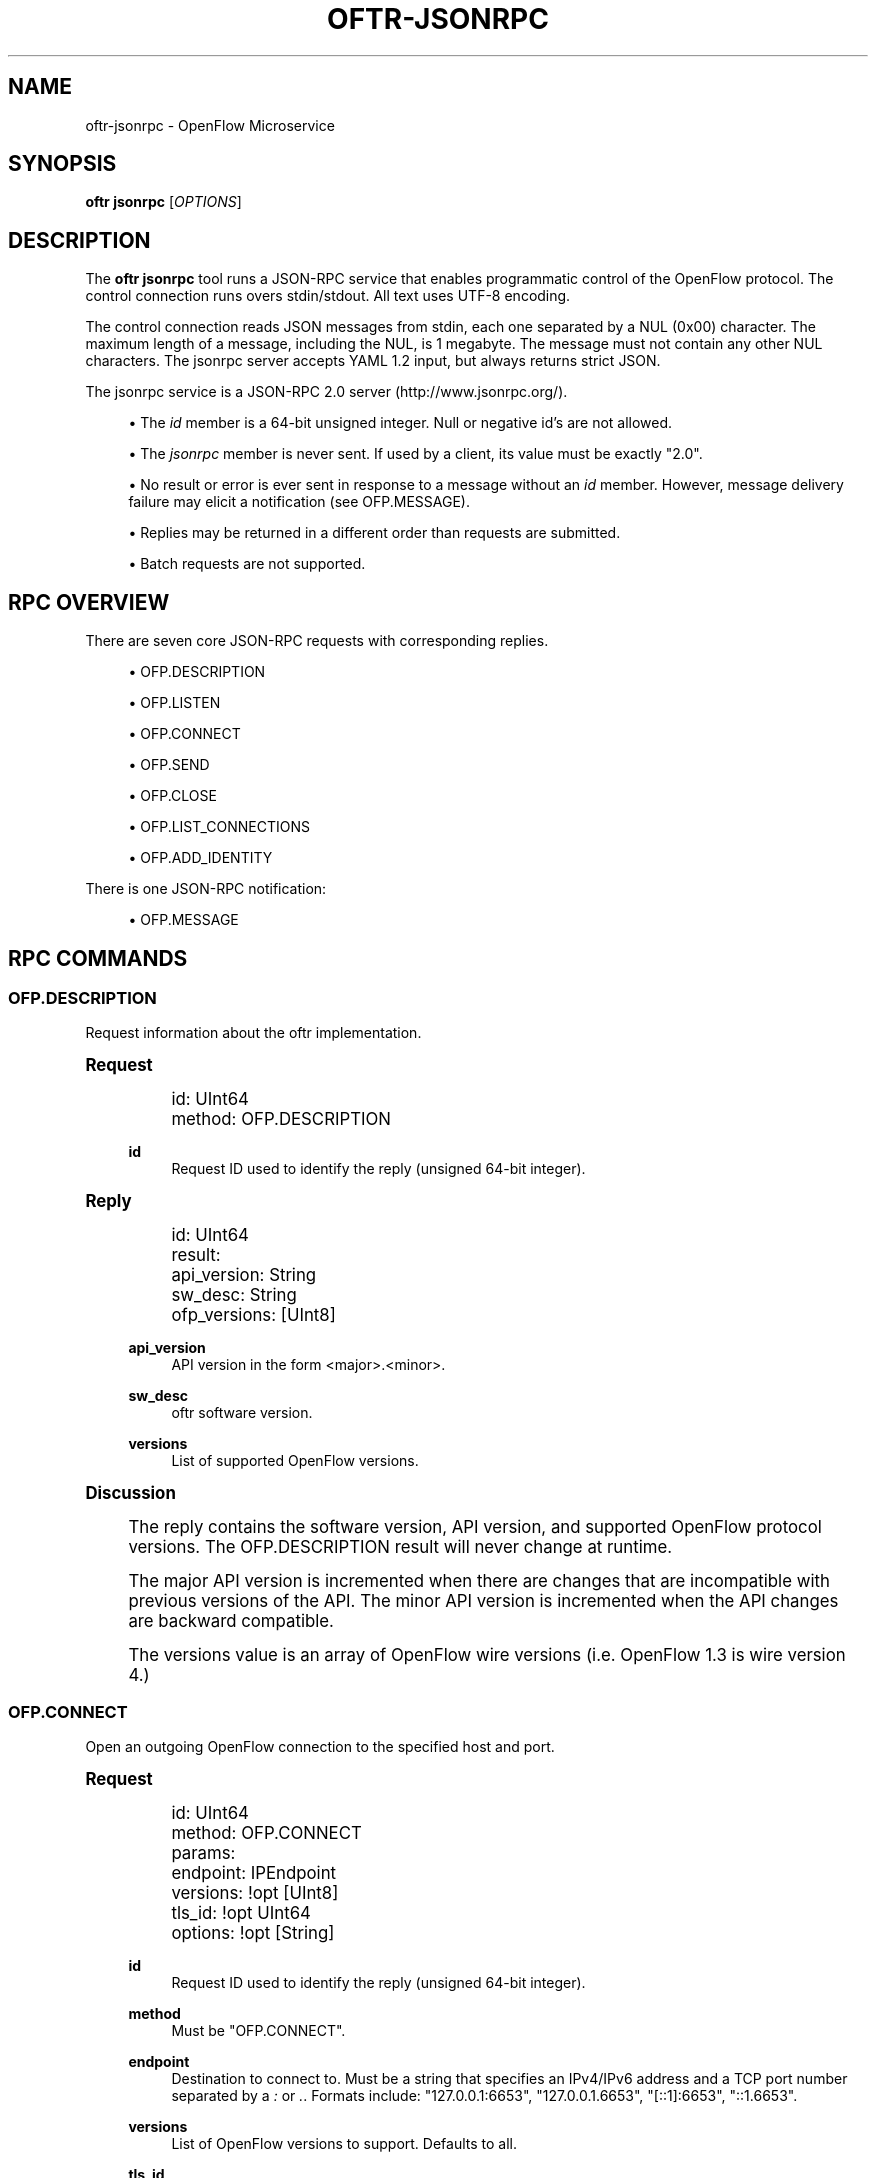 '\" t
.\"     Title: oftr-jsonrpc
.\"    Author: William W. Fisher <william.w.fisher@gmail.com>
.\" Generator: DocBook XSL Stylesheets v1.79.1 <http://docbook.sf.net/>
.\"      Date: 02/17/2017
.\"    Manual: \ \&
.\"    Source: \ \&
.\"  Language: English
.\"
.TH "OFTR\-JSONRPC" "1" "02/17/2017" "\ \&" "\ \&"
.\" -----------------------------------------------------------------
.\" * Define some portability stuff
.\" -----------------------------------------------------------------
.\" ~~~~~~~~~~~~~~~~~~~~~~~~~~~~~~~~~~~~~~~~~~~~~~~~~~~~~~~~~~~~~~~~~
.\" http://bugs.debian.org/507673
.\" http://lists.gnu.org/archive/html/groff/2009-02/msg00013.html
.\" ~~~~~~~~~~~~~~~~~~~~~~~~~~~~~~~~~~~~~~~~~~~~~~~~~~~~~~~~~~~~~~~~~
.ie \n(.g .ds Aq \(aq
.el       .ds Aq '
.\" -----------------------------------------------------------------
.\" * set default formatting
.\" -----------------------------------------------------------------
.\" disable hyphenation
.nh
.\" disable justification (adjust text to left margin only)
.ad l
.\" -----------------------------------------------------------------
.\" * MAIN CONTENT STARTS HERE *
.\" -----------------------------------------------------------------
.SH "NAME"
oftr-jsonrpc \- OpenFlow Microservice
.SH "SYNOPSIS"
.sp
\fBoftr jsonrpc\fR [\fIOPTIONS\fR]
.SH "DESCRIPTION"
.sp
The \fBoftr jsonrpc\fR tool runs a JSON\-RPC service that enables programmatic control of the OpenFlow protocol\&. The control connection runs overs stdin/stdout\&. All text uses UTF\-8 encoding\&.
.sp
The control connection reads JSON messages from stdin, each one separated by a NUL (0x00) character\&. The maximum length of a message, including the NUL, is 1 megabyte\&. The message must not contain any other NUL characters\&. The jsonrpc server accepts YAML 1\&.2 input, but always returns strict JSON\&.
.sp
The jsonrpc service is a JSON\-RPC 2\&.0 server (http://www\&.jsonrpc\&.org/)\&.
.sp
.RS 4
.ie n \{\
\h'-04'\(bu\h'+03'\c
.\}
.el \{\
.sp -1
.IP \(bu 2.3
.\}
The
\fIid\fR
member is a 64\-bit unsigned integer\&. Null or negative id\(cqs are not allowed\&.
.RE
.sp
.RS 4
.ie n \{\
\h'-04'\(bu\h'+03'\c
.\}
.el \{\
.sp -1
.IP \(bu 2.3
.\}
The
\fIjsonrpc\fR
member is never sent\&. If used by a client, its value must be exactly "2\&.0"\&.
.RE
.sp
.RS 4
.ie n \{\
\h'-04'\(bu\h'+03'\c
.\}
.el \{\
.sp -1
.IP \(bu 2.3
.\}
No result or error is ever sent in response to a message without an
\fIid\fR
member\&. However, message delivery failure may elicit a notification (see OFP\&.MESSAGE)\&.
.RE
.sp
.RS 4
.ie n \{\
\h'-04'\(bu\h'+03'\c
.\}
.el \{\
.sp -1
.IP \(bu 2.3
.\}
Replies may be returned in a different order than requests are submitted\&.
.RE
.sp
.RS 4
.ie n \{\
\h'-04'\(bu\h'+03'\c
.\}
.el \{\
.sp -1
.IP \(bu 2.3
.\}
Batch requests are not supported\&.
.RE
.SH "RPC OVERVIEW"
.sp
There are seven core JSON\-RPC requests with corresponding replies\&.
.sp
.RS 4
.ie n \{\
\h'-04'\(bu\h'+03'\c
.\}
.el \{\
.sp -1
.IP \(bu 2.3
.\}
OFP\&.DESCRIPTION
.RE
.sp
.RS 4
.ie n \{\
\h'-04'\(bu\h'+03'\c
.\}
.el \{\
.sp -1
.IP \(bu 2.3
.\}
OFP\&.LISTEN
.RE
.sp
.RS 4
.ie n \{\
\h'-04'\(bu\h'+03'\c
.\}
.el \{\
.sp -1
.IP \(bu 2.3
.\}
OFP\&.CONNECT
.RE
.sp
.RS 4
.ie n \{\
\h'-04'\(bu\h'+03'\c
.\}
.el \{\
.sp -1
.IP \(bu 2.3
.\}
OFP\&.SEND
.RE
.sp
.RS 4
.ie n \{\
\h'-04'\(bu\h'+03'\c
.\}
.el \{\
.sp -1
.IP \(bu 2.3
.\}
OFP\&.CLOSE
.RE
.sp
.RS 4
.ie n \{\
\h'-04'\(bu\h'+03'\c
.\}
.el \{\
.sp -1
.IP \(bu 2.3
.\}
OFP\&.LIST_CONNECTIONS
.RE
.sp
.RS 4
.ie n \{\
\h'-04'\(bu\h'+03'\c
.\}
.el \{\
.sp -1
.IP \(bu 2.3
.\}
OFP\&.ADD_IDENTITY
.RE
.sp
There is one JSON\-RPC notification:
.sp
.RS 4
.ie n \{\
\h'-04'\(bu\h'+03'\c
.\}
.el \{\
.sp -1
.IP \(bu 2.3
.\}
OFP\&.MESSAGE
.RE
.SH "RPC COMMANDS"
.SS "OFP\&.DESCRIPTION"
.sp
Request information about the oftr implementation\&.
.sp
.it 1 an-trap
.nr an-no-space-flag 1
.nr an-break-flag 1
.br
.ps +1
\fBRequest\fR
.RS 4
.sp
.if n \{\
.RS 4
.\}
.nf
id: UInt64
method: OFP\&.DESCRIPTION
.fi
.if n \{\
.RE
.\}
.PP
\fBid\fR
.RS 4
Request ID used to identify the reply (unsigned 64\-bit integer)\&.
.RE
.RE
.sp
.it 1 an-trap
.nr an-no-space-flag 1
.nr an-break-flag 1
.br
.ps +1
\fBReply\fR
.RS 4
.sp
.if n \{\
.RS 4
.\}
.nf
id: UInt64
result:
  api_version: String
  sw_desc: String
  ofp_versions: [UInt8]
.fi
.if n \{\
.RE
.\}
.PP
\fBapi_version\fR
.RS 4
API version in the form <major>\&.<minor>\&.
.RE
.PP
\fBsw_desc\fR
.RS 4
oftr
software version\&.
.RE
.PP
\fBversions\fR
.RS 4
List of supported OpenFlow versions\&.
.RE
.RE
.sp
.it 1 an-trap
.nr an-no-space-flag 1
.nr an-break-flag 1
.br
.ps +1
\fBDiscussion\fR
.RS 4
.sp
The reply contains the software version, API version, and supported OpenFlow protocol versions\&. The OFP\&.DESCRIPTION result will never change at runtime\&.
.sp
The major API version is incremented when there are changes that are incompatible with previous versions of the API\&. The minor API version is incremented when the API changes are backward compatible\&.
.sp
The versions value is an array of OpenFlow wire versions (i\&.e\&. OpenFlow 1\&.3 is wire version 4\&.)
.RE
.SS "OFP\&.CONNECT"
.sp
Open an outgoing OpenFlow connection to the specified host and port\&.
.sp
.it 1 an-trap
.nr an-no-space-flag 1
.nr an-break-flag 1
.br
.ps +1
\fBRequest\fR
.RS 4
.sp
.if n \{\
.RS 4
.\}
.nf
id: UInt64
method: OFP\&.CONNECT
params:
  endpoint: IPEndpoint
  versions: !opt [UInt8]
  tls_id:  !opt UInt64
  options: !opt [String]
.fi
.if n \{\
.RE
.\}
.PP
\fBid\fR
.RS 4
Request ID used to identify the reply (unsigned 64\-bit integer)\&.
.RE
.PP
\fBmethod\fR
.RS 4
Must be "OFP\&.CONNECT"\&.
.RE
.PP
\fBendpoint\fR
.RS 4
Destination to connect to\&. Must be a string that specifies an IPv4/IPv6 address and a TCP port number separated by a
\fI:\fR
or
\fI\&.\fR\&. Formats include: "127\&.0\&.0\&.1:6653", "127\&.0\&.0\&.1\&.6653", "[::1]:6653", "::1\&.6653"\&.
.RE
.PP
\fBversions\fR
.RS 4
List of OpenFlow versions to support\&. Defaults to all\&.
.RE
.PP
\fBtls_id\fR
.RS 4
Identifier for TLS/DTLS identity to use\&. See OFP\&.ADD_IDENTITY\&.
.RE
.PP
\fBoptions\fR
.RS 4
List of additional options that control the connection\&.
.sp
.RS 4
.ie n \{\
\h'-04'\(bu\h'+03'\c
.\}
.el \{\
.sp -1
.IP \(bu 2.3
.\}
\fBFEATURES_REQ\fR
= Send a FEATURES_REQUEST to obtain datapath_id from other end\&.
.RE
.sp
.RS 4
.ie n \{\
\h'-04'\(bu\h'+03'\c
.\}
.el \{\
.sp -1
.IP \(bu 2.3
.\}
\fBCONNECT_UDP\fR
= Use UDP instead of TCP\&. (Not supported with FEATURES_REQ)
.RE
.sp
.RS 4
.ie n \{\
\h'-04'\(bu\h'+03'\c
.\}
.el \{\
.sp -1
.IP \(bu 2.3
.\}
\fBNO_VERSION_CHECK\fR
= Permit messages with other versions after HELLO negotiation\&.
.RE
.RE
.RE
.sp
.it 1 an-trap
.nr an-no-space-flag 1
.nr an-break-flag 1
.br
.ps +1
\fBReply\fR
.RS 4
.sp
.if n \{\
.RS 4
.\}
.nf
id: UInt64
result:
    conn_id: UInt64
.fi
.if n \{\
.RE
.\}
.PP
\fBconn_id\fR
.RS 4
Unique, non\-zero identifier representing the new connection\&.
.RE
.RE
.sp
.it 1 an-trap
.nr an-no-space-flag 1
.nr an-break-flag 1
.br
.ps +1
\fBDiscussion\fR
.RS 4
.sp
The reply is sent when the connection is established\&. The reply contains the unique connection ID associated with the new connection\&.
.sp
If FEATURES_REQ option is specified, send a FEATURES_REQUEST message to obtain the datapath_id from the other end\&. The channel will be reported up when this transaction completes, and the connection is assigned a datapath_id\&.
.sp
If CONNECT_UDP option is specified, make an auxiliary connection via UDP to the specified endpoint\&.
.sp
If NO_VERSION_CHECK option is specified, accept messages with different versions after the initial version negotiation using HELLO messages\&. The default is to close the connection when a message is received with an incorrect version\&.
.RE
.SS "OFP\&.LISTEN"
.sp
Listen for incoming OpenFlow connections on the specified interface and port\&.
.sp
.it 1 an-trap
.nr an-no-space-flag 1
.nr an-break-flag 1
.br
.ps +1
\fBRequest\fR
.RS 4
.sp
.if n \{\
.RS 4
.\}
.nf
id: UInt64
method: OFP\&.LISTEN
params:
  endpoint: IPEndpoint
  versions: [UInt8]
  tls_id: UInt64
  options: [String]
.fi
.if n \{\
.RE
.\}
.PP
\fBendpoint\fR
.RS 4
Local IP address and port number to listen on, e\&.g\&. "127\&.0\&.0\&.1:8000"\&. If the IP address is omitted, listen on all interface addresses\&. The IP address and port number must be separated by a space or colon when both are present\&. When using a colon separator, use brackets around an IPv6 address\&.
.RE
.PP
\fBversions\fR
.RS 4
List of OpenFlow versions to support\&. Defaults to all\&.
.RE
.PP
\fBtls_id\fR
.RS 4
TLS identity to use for securing the connection\&. The default identity is 0 (normally plaintext)\&.
.RE
.PP
\fBoptions\fR
.RS 4
List of additional options that control the connection\&.
.sp
.RS 4
.ie n \{\
\h'-04'\(bu\h'+03'\c
.\}
.el \{\
.sp -1
.IP \(bu 2.3
.\}
\fBFEATURES_REQ\fR
= Send a FEATURES_REQUEST to obtain datapath_id from other end\&.
.RE
.sp
.RS 4
.ie n \{\
\h'-04'\(bu\h'+03'\c
.\}
.el \{\
.sp -1
.IP \(bu 2.3
.\}
\fBAUXILIARY\fR
= Support auxiliary connections over TCP (requires FEATURES_REQ)\&.
.RE
.sp
.RS 4
.ie n \{\
\h'-04'\(bu\h'+03'\c
.\}
.el \{\
.sp -1
.IP \(bu 2.3
.\}
\fBLISTEN_UDP\fR
= Support auxiliary connections over UDP also (requires AUXILIARY)\&.
.RE
.sp
.RS 4
.ie n \{\
\h'-04'\(bu\h'+03'\c
.\}
.el \{\
.sp -1
.IP \(bu 2.3
.\}
\fBNO_VERSION_CHECK\fR
= Permit messages with other versions after HELLO negotiation\&.
.RE
.RE
.RE
.sp
.it 1 an-trap
.nr an-no-space-flag 1
.nr an-break-flag 1
.br
.ps +1
\fBReply\fR
.RS 4
.sp
.if n \{\
.RS 4
.\}
.nf
id: UInt64
result:
    conn_id: UInt64
.fi
.if n \{\
.RE
.\}
.PP
\fBconn_id\fR
.RS 4
Unique, non\-zero identifier representing the listening connection\&.
.RE
.RE
.sp
.it 1 an-trap
.nr an-no-space-flag 1
.nr an-break-flag 1
.br
.ps +1
\fBDiscussion\fR
.RS 4
.sp
This command listens for incoming connections from OpenFlow switches\&. The reply contains a unique connection ID representing the listener\&.
.sp
If FEATURES_REQ option is specified, send a FEATURES_REQUEST message to obtain the datapath_id from the other end\&. The channel will be reported up when this transaction completes, and the connection is assigned a datapath_id\&.
.sp
If AUXILIARY option is specified, support auxiliary OpenFlow connections\&.
.sp
If LISTEN_UDP option is specified, listen for auxiliary UDP connections in addition to TCP\&. The UDP listener will use the same conn_id as the TCP listener\&.
.sp
If NO_VERSION_CHECK option is specified, accept messages with different versions after the initial version negotiation using HELLO messages\&. The default is to close the connection when a message is received with an incorrect version\&.
.RE
.SS "OFP\&.SEND"
.sp
Send the specified OpenFlow message\&.
.sp
.it 1 an-trap
.nr an-no-space-flag 1
.nr an-break-flag 1
.br
.ps +1
\fBRequest\fR
.RS 4
.sp
.if n \{\
.RS 4
.\}
.nf
id: UInt64
method: OFP\&.SEND
params: Message
  datapath_id: !opt DatapathID
  conn_id: !opt UInt64
  xid: !opt UInt32
  type: \&.\&.\&.
  msg: \&.\&.\&.
.fi
.if n \{\
.RE
.\}
.PP
\fBdatapath_id\fR
.RS 4
Destination Datapath ID\&.
.RE
.PP
\fBconn_id\fR
.RS 4
Destination connection ID\&. This is consulted only if the datapath_id member is not present\&.
.RE
.PP
\fBxid\fR
.RS 4
Message ID to use in outgoing OpenFlow header\&.
.RE
.PP
\fBtype, msg\fR
.RS 4
See the schema for Message\&.
.RE
.RE
.sp
.it 1 an-trap
.nr an-no-space-flag 1
.nr an-break-flag 1
.br
.ps +1
\fBReply\fR
.RS 4
.sp
.if n \{\
.RS 4
.\}
.nf
id: UInt64
result:
  data: HexData
.fi
.if n \{\
.RE
.\}
.PP
\fBdata\fR
.RS 4
Header of OpenFlow message sent\&.
.RE
.RE
.sp
.it 1 an-trap
.nr an-no-space-flag 1
.nr an-break-flag 1
.br
.ps +1
\fBDiscussion\fR
.RS 4
.sp
To send an OpenFlow message, use the OFP\&.SEND command\&. The destination of the message is determined from the datapath_id or conn_id members\&. datapath_id is consulted first\&. If the datapath_id is missing or the its value is not found, the conn_id is used\&.
.sp
Normally, you will omit the id member to prevent an RPC reply from being sent back\&. If you include the id member, the reply contains the OpenFlow header of the binary message sent\&.
.sp
The destination channel determines the OpenFlow version\&. The outgoing message uses the negotiated version\&.
.sp
The xid member controls the outgoing message id\&. If no xid is provided, the channel assigns an auto\-incrementing value\&.
.RE
.SS "OFP\&.CLOSE"
.sp
Close the specified connection\&.
.sp
.it 1 an-trap
.nr an-no-space-flag 1
.nr an-break-flag 1
.br
.ps +1
\fBRequest\fR
.RS 4
.sp
.if n \{\
.RS 4
.\}
.nf
id: UInt64
method: OFP\&.CLOSE
params:
  conn_id: UInt64
.fi
.if n \{\
.RE
.\}
.PP
\fBconn_id\fR
.RS 4
Specify the connection to close\&. Use 0 to close all connections\&.
.RE
.RE
.sp
.it 1 an-trap
.nr an-no-space-flag 1
.nr an-break-flag 1
.br
.ps +1
\fBReply\fR
.RS 4
.sp
.if n \{\
.RS 4
.\}
.nf
id: UInt64
result:
  count: UInt64
.fi
.if n \{\
.RE
.\}
.PP
\fBcount\fR
.RS 4
Number of connections closed\&.
.RE
.RE
.sp
.it 1 an-trap
.nr an-no-space-flag 1
.nr an-break-flag 1
.br
.ps +1
\fBDiscussion\fR
.RS 4
.sp
Use the OFP\&.CLOSE command to close a connection, or close all connections\&. The reply contains the number of matching connections that were closed\&.
.RE
.SS "OFP\&.LIST_CONNECTIONS"
.sp
List statistics for a connection\&.
.sp
.it 1 an-trap
.nr an-no-space-flag 1
.nr an-break-flag 1
.br
.ps +1
\fBRequest\fR
.RS 4
.sp
.if n \{\
.RS 4
.\}
.nf
id: UInt64
method: OFP\&.LIST_CONNECTIONS
params:
  conn_id: UInt64
.fi
.if n \{\
.RE
.\}
.PP
\fBconn_id\fR
.RS 4
Specify a connection\&. Use 0 to list all connections\&.
.RE
.RE
.sp
.it 1 an-trap
.nr an-no-space-flag 1
.nr an-break-flag 1
.br
.ps +1
\fBReply\fR
.RS 4
.sp
.if n \{\
.RS 4
.\}
.nf
id: UInt64
result:
  stats:
    \- local_endpoint: IPEndpoint
      remote_endpoint: IPEndpoint
      datapath_id: DatapathID
      conn_id: UInt64
      auxiliary_id: UInt8
      transport: \*(AqTCP\*(Aq | \*(AqUDP\*(Aq | \*(AqTLS\*(Aq | \*(AqDTLS\*(Aq | \*(AqNONE\*(Aq
.fi
.if n \{\
.RE
.\}
.PP
\fBstats\fR
.RS 4
List of connection stat objects\&.
.RE
.RE
.sp
.it 1 an-trap
.nr an-no-space-flag 1
.nr an-break-flag 1
.br
.ps +1
\fBDiscussion\fR
.RS 4
.sp
Use OFP\&.LIST_CONNECTIONS to retrieve a list of connections and their information\&.
.RE
.SS "OFP\&.ADD_IDENTITY"
.sp
Configure an identity for use in securing incoming or outgoing connections using Transport Layer Security (TLS)\&.
.sp
.it 1 an-trap
.nr an-no-space-flag 1
.nr an-break-flag 1
.br
.ps +1
\fBRequest\fR
.RS 4
.sp
.if n \{\
.RS 4
.\}
.nf
id: UInt64
method: OFP\&.ADD_IDENTITY
params:
  cert: String
  cert_auth: String
  privkey_password: String        # Optional
.fi
.if n \{\
.RE
.\}
.PP
\fBcert\fR
.RS 4
PEM certificate chain data with PEM private key appended\&. The PEM private key may be encrypted with a password\&.
.RE
.PP
\fBcert_auth\fR
.RS 4
Trusted PEM root certificate\&. One certificate, not a list\&.
.RE
.PP
\fBprivkey_password\fR
.RS 4
Password for PEM private key, if needed\&. (Optional)
.RE
.RE
.sp
.it 1 an-trap
.nr an-no-space-flag 1
.nr an-break-flag 1
.br
.ps +1
\fBReply\fR
.RS 4
.sp
.if n \{\
.RS 4
.\}
.nf
id: UInt64
result:
  tls_id: UInt64
.fi
.if n \{\
.RE
.\}
.PP
\fBtls_id\fR
.RS 4
Unique, non\-zero identifier representing the TLS identity\&.
.RE
.RE
.sp
.it 1 an-trap
.nr an-no-space-flag 1
.nr an-break-flag 1
.br
.ps +1
\fBDiscussion\fR
.RS 4
.sp
Use the OFP\&.ADD_IDENTITY command to add a SSL/TLS identity for use in encrypting connections\&. The reply contains the unique tls_id to pass to OFP\&.CONNECT and OFP\&.LISTEN commands\&.
.sp
The cert_auth parameter contains the certificate authority used to authenticate the certificate chain presented by the other end of the connection\&.
.RE
.SH "RPC NOTIFICATIONS"
.SS "OFP\&.MESSAGE"
.sp
.if n \{\
.RS 4
.\}
.nf
method: OFP\&.MESSAGE
params:
  type: <OpenFlow Message Type>
  time: Timestamp
  \&.\&.\&.
.fi
.if n \{\
.RE
.\}
.sp
.if n \{\
.RS 4
.\}
.nf
method: OFP\&.MESSAGE
params:
  type: CHANNEL_UP | CHANNEL_DOWN
  time: Timestamp
  conn_id: UInt64
  datapath_id: DatapathID  # Optional
  endpoint: IPEndpoint
  version: UInt8
.fi
.if n \{\
.RE
.\}
.sp
.if n \{\
.RS 4
.\}
.nf
method: OFP\&.MESSAGE
params:
  type: CHANNEL_ALERT
  time: Timestamp
  conn_id: UInt64
  datapath_id: DatapathID  # Optional
  xid: !optout UInt32
  alert: String
  data: HexString
.fi
.if n \{\
.RE
.\}
.sp
.it 1 an-trap
.nr an-no-space-flag 1
.nr an-break-flag 1
.br
.ps +1
\fBDiscussion\fR
.RS 4
.sp
The OFP\&.MESSAGE event is sent when an OpenFlow message is received\&. There are also special \fICHANNEL_*\fR events sent when a channel goes up/down or needs to indicate an event\&.
.sp
The type attribute specifies the type of message\&. See \fIoftr\-schema\fR man page for attributes used in OpenFlow messages\&.
.sp
The CHANNEL_UP message is sent when an OpenFlow channel comes up\&. If the FEATURES_REQ option is specified, the channel is not considered up until we know the datapath_id of the connection from the FEATURES_REPLY\&. If FEATURES_REQ is not specified, the channel up message is sent after the first HELLO messages are exchanged, and the datapath_id parameter is not included\&.
.sp
The CHANNEL_DOWN message is sent when an OpenFlow channel goes down\&.
.sp
The CHANNEL_ALERT message is sent when something unusual or abnormal happens\&. The alert parameter contains the reason for the message\&. The contents of the data parameter depend on the type of alert\&.
.sp
Here are some examples of why an alert message might be sent\&.
.sp
.RS 4
.ie n \{\
\h'-04'\(bu\h'+03'\c
.\}
.el \{\
.sp -1
.IP \(bu 2.3
.\}
An incoming OpenFlow message cannot be decoded\&.
.RE
.sp
.RS 4
.ie n \{\
\h'-04'\(bu\h'+03'\c
.\}
.el \{\
.sp -1
.IP \(bu 2.3
.\}
An outgoing OpenFlow message cannot be delivered (OFP\&.SEND failure)\&.
.RE
.sp
.RS 4
.ie n \{\
\h'-04'\(bu\h'+03'\c
.\}
.el \{\
.sp -1
.IP \(bu 2.3
.\}
An OpenFlow connection fails to negotiate a version\&.
.RE
.RE
.SH "SEE ALSO"
.sp
\fIoftr\fR(1), \fIoftr\-schema\fR(1)
.SH "EXIT STATUS"
.PP
\fB0\fR
.RS 4
Success
.RE
.PP
\fB1\fR
.RS 4
Failure: Syntax or usage error in command line arguments\&.
.RE
.SH "RESOURCES"
.sp
GitHub: https://github\&.com/byllyfish/oftr
.SH "COPYING"
.sp
Copyright (C) 2015\-2017 William W\&. Fisher\&. Free use of this software is granted under the terms of the MIT License\&.
.SH "AUTHOR"
.PP
\fBWilliam W\&. Fisher\fR <\&william\&.w\&.fisher@gmail\&.com\&>
.RS 4
Author.
.RE

